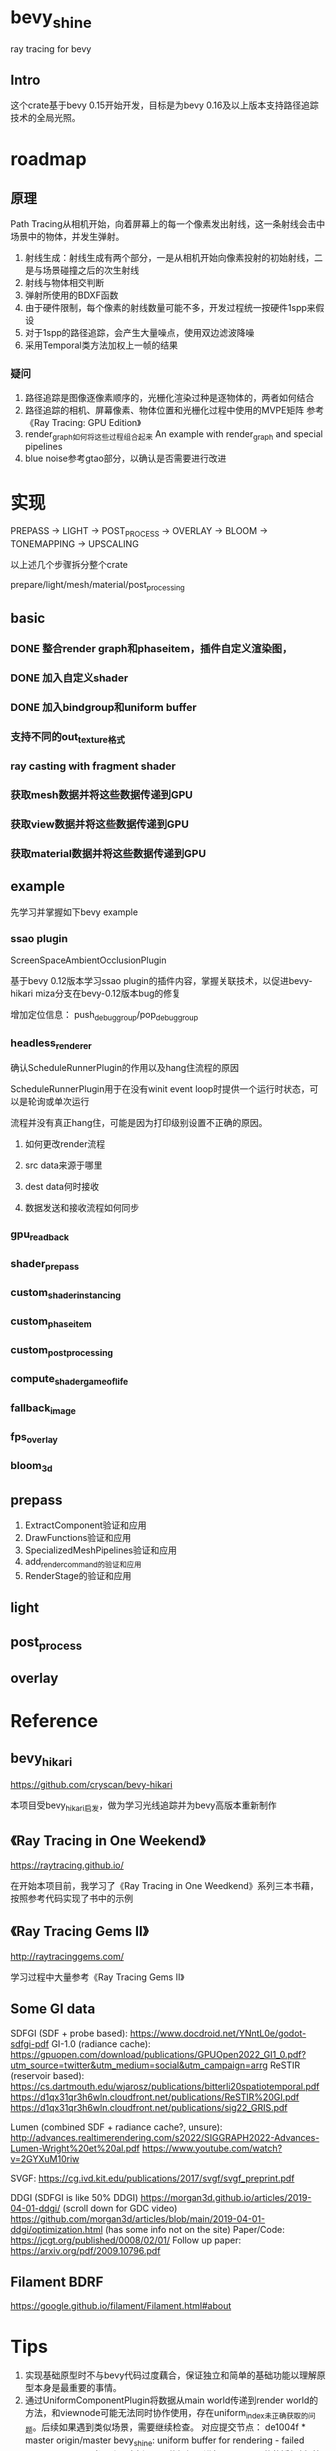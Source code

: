 * bevy_shine
  ray tracing for bevy
** Intro
   这个crate基于bevy 0.15开始开发，目标是为bevy 0.16及以上版本支持路径追踪技术的全局光照。
* roadmap
** 原理
   Path Tracing从相机开始，向着屏幕上的每一个像素发出射线，这一条射线会击中场景中的物体，并发生弹射。

   1. 射线生成：射线生成有两个部分，一是从相机开始向像素投射的初始射线，二是与场景碰撞之后的次生射线
   2. 射线与物体相交判断
   3. 弹射所使用的BDXF函数
   4. 由于硬件限制，每个像素的射线数量可能不多，开发过程统一按硬件1spp来假设
   5. 对于1spp的路径追踪，会产生大量噪点，使用双边滤波降噪
   6. 采用Temporal类方法加权上一帧的结果
*** 疑问
    1. 路径追踪是图像逐像素顺序的，光栅化渲染过种是逐物体的，两者如何结合
    2. 路径追踪的相机、屏幕像素、物体位置和光栅化过程中使用的MVPE矩阵
       参考《Ray Tracing: GPU Edition》
    3. render_graph如何将这些过程组合起来
       An example with render_graph and special pipelines
    4. blue noise参考gtao部分，以确认是否需要进行改进
* 实现
  PREPASS -> LIGHT -> POST_PROCESS -> OVERLAY -> BLOOM -> TONEMAPPING -> UPSCALING

  以上述几个步骤拆分整个crate

  prepare/light/mesh/material/post_processing
** basic
*** DONE 整合render graph和phaseitem，插件自定义渲染图，
*** DONE 加入自定义shader
    :LOGBOOK:
    - State "DONE"       from              [2025-01-09 Thu 19:07] \\
      close with done
    :END:
*** DONE 加入bindgroup和uniform buffer
    :LOGBOOK:
    - State "DONE"       from "TODO"       [2025-01-10 Fri 08:41] \\
      close with finish
    :END:
*** 支持不同的out_texture格式
*** ray casting with fragment shader
*** 获取mesh数据并将这些数据传递到GPU
*** 获取view数据并将这些数据传递到GPU
*** 获取material数据并将这些数据传递到GPU
** example
   先学习并掌握如下bevy example
*** ssao plugin
    ScreenSpaceAmbientOcclusionPlugin

    基于bevy 0.12版本学习ssao plugin的插件内容，掌握关联技术，以促进bevy-hikari miza分支在bevy-0.12版本bug的修复

    增加定位信息： push_debug_group/pop_debug_group
    
*** headless_renderer
    确认ScheduleRunnerPlugin的作用以及hang住流程的原因

    ScheduleRunnerPlugin用于在没有winit event loop时提供一个运行时状态，可以是轮询或单次运行

    流程并没有真正hang住，可能是因为打印级别设置不正确的原因。
**** 如何更改render流程
**** src data来源于哪里
**** dest data何时接收
**** 数据发送和接收流程如何同步
*** gpu_readback
*** shader_prepass
*** custom_shader_instancing
*** custom_phase_item
*** custom_post_processing
*** compute_shader_game_of_life
*** fallback_image
*** fps_overlay
*** bloom_3d
** prepass
   1. ExtractComponent验证和应用
   2. DrawFunctions验证和应用
   3. SpecializedMeshPipelines验证和应用
   4. add_render_command的验证和应用
   5. RenderStage的验证和应用
** light
** post_process
** overlay
* Reference
** bevy_hikari
   https://github.com/cryscan/bevy-hikari

   本项目受bevy_hikari启发，做为学习光线追踪并为bevy高版本重新制作
** 《Ray Tracing in One Weekend》
   https://raytracing.github.io/

   在开始本项目前，我学习了《Ray Tracing in One Weedkend》系列三本书藉，按照参考代码实现了书中的示例
** 《Ray Tracing Gems II》
   http://raytracinggems.com/

   学习过程中大量参考《Ray Tracing Gems II》
** Some GI data
   SDFGI (SDF + probe based): https://www.docdroid.net/YNntL0e/godot-sdfgi-pdf
   GI-1.0 (radiance cache): https://gpuopen.com/download/publications/GPUOpen2022_GI1_0.pdf?utm_source=twitter&utm_medium=social&utm_campaign=arrg
   ReSTIR (reservoir based):
   https://cs.dartmouth.edu/wjarosz/publications/bitterli20spatiotemporal.pdf
   https://d1qx31qr3h6wln.cloudfront.net/publications/ReSTIR%20GI.pdf
   https://d1qx31qr3h6wln.cloudfront.net/publications/sig22_GRIS.pdf

   Lumen (combined SDF + radiance cache?, unsure):
   http://advances.realtimerendering.com/s2022/SIGGRAPH2022-Advances-Lumen-Wright%20et%20al.pdf
   https://www.youtube.com/watch?v=2GYXuM10riw 

   SVGF: https://cg.ivd.kit.edu/publications/2017/svgf/svgf_preprint.pdf 

   DDGI (SDFGI is like 50% DDGI)
   https://morgan3d.github.io/articles/2019-04-01-ddgi/ (scroll down for GDC video)
   https://github.com/morgan3d/articles/blob/main/2019-04-01-ddgi/optimization.html (has some info not on the site)
   Paper/Code: https://jcgt.org/published/0008/02/01/
   Follow up paper: https://arxiv.org/pdf/2009.10796.pdf 
** Filament BDRF
   https://google.github.io/filament/Filament.html#about
* Tips
  1. 实现基础原型时不与bevy代码过度藕合，保证独立和简单的基础功能以理解原型本身是最重要的事情。
  2. 通过UniformComponentPlugin将数据从main world传递到render world的方法，和viewnode可能无法同时协作使用，存在uniform_index未正确获取的问题。后续如果遇到类似场景，需要继续检查。
     对应提交节点： de1004f * master origin/master bevy_shine: uniform buffer for rendering - failed
  3. array<uniform>时遇到了对齐问题，依据提示进行了padding位的添加暂时解决，但尚不明白具体规则
  4. renderdoc调用可执行文件时，设置CARGO_MANIFEST_DIR为bevy项目所在路径。
     注意不要使用sh脚本包装命令，会无法捕捉画面
  5. 在bevy 0.12版本中，遇到了未加载shader文件但bevy未报错的情况，此时shader和对应的phaseitem并未执行
  6. 在bevy 0.12版本中，mesh对应的buffer并不需要指定dynamic offset，其offset通过batching模块进行处理，并在mesh_functions中通过instance相关函数处理
  7. 如下打印表示着没有任何输出提交到当前的out_texture上，很有可能是render graph未正确指定
     2025-01-22T08:01:30.766251Z ERROR present_frames: log: No work has been submitted for this frame 
  8. bevy0.12版本out_texture不受rbga值中透明度的影响，而在bevy0.11版本中透明度值影响了实际的颜色值
  9. BRDF影响重要性采样(光线分布)和着色(颜色累积)，但两者可以分开考虑
  10. 检查light相关参数，以确定color计算过程符合Filament的描述
      https://github.com/bevyengine/bevy/pull/8407
